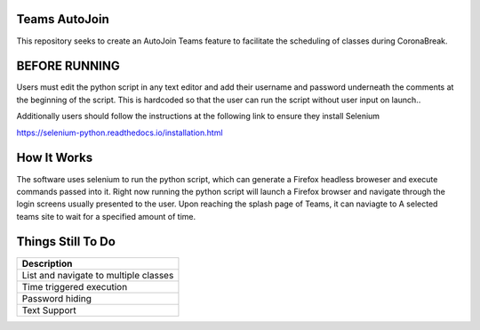 =============
Teams AutoJoin
=============

This repository seeks to create an AutoJoin Teams feature to facilitate the scheduling of classes during CoronaBreak.


.. image:: https://cdn.shopify.com/s/files/1/0246/4622/1903/products/itscoronatime-display_1200x1200.png?v=1583900078
  :align: right

=============
BEFORE RUNNING
=============

Users must edit the python script in any text editor and add their username and password underneath the comments at the beginning of the script. This is hardcoded so that the user can run the script without user input on launch..

Additionally users should follow the instructions at the following link to ensure they install Selenium

https://selenium-python.readthedocs.io/installation.html

=============
How It Works
=============

The software uses selenium to run the python script, which can generate a Firefox headless broweser and execute commands passed into it. Right now running the python script will launch a Firefox browser and navigate through the login screens usually presented to the user. Upon reaching the splash page of Teams, it can naviagte to A selected teams site to wait for a specified amount of time.

=============
Things Still To Do
=============


+----------------------------------------+
| Description                            |
+========================================+
| List and navigate to multiple classes  |
+----------------------------------------+
| Time triggered execution               |
+----------------------------------------+
| Password hiding                        |
+----------------------------------------+
| Text Support                           |
+----------------------------------------+
